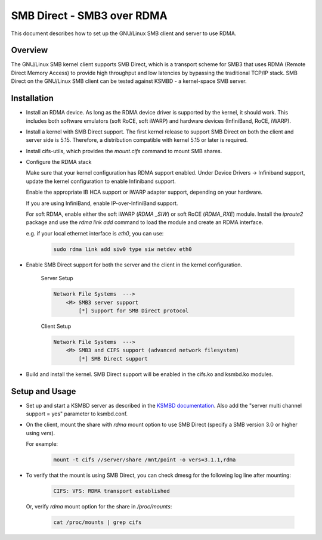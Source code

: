 .. SPDX-License-Identifier: GPL-2.0

===========================
SMB Direct - SMB3 over RDMA
===========================

This document describes how to set up the GNU/Linux SMB client and server to
use RDMA.

Overview
========
The GNU/Linux SMB kernel client supports SMB Direct, which is a transport
scheme for SMB3 that uses RDMA (Remote Direct Memory Access) to provide
high throughput and low latencies by bypassing the traditional TCP/IP
stack.
SMB Direct on the GNU/Linux SMB client can be tested against KSMBD - a
kernel-space SMB server.

Installation
=============
- Install an RDMA device. As long as the RDMA device driver is supported
  by the kernel, it should work. This includes both software emulators (soft
  RoCE, soft iWARP) and hardware devices (InfiniBand, RoCE, iWARP).

- Install a kernel with SMB Direct support. The first kernel release to
  support SMB Direct on both the client and server side is 5.15. Therefore,
  a distribution compatible with kernel 5.15 or later is required.

- Install cifs-utils, which provides the `mount.cifs` command to mount SMB
  shares.

- Configure the RDMA stack

  Make sure that your kernel configuration has RDMA support enabled. Under
  Device Drivers -> Infiniband support, update the kernel configuration to
  enable Infiniband support.

  Enable the appropriate IB HCA support or iWARP adapter support,
  depending on your hardware.

  If you are using InfiniBand, enable IP-over-InfiniBand support.

  For soft RDMA, enable either the soft iWARP (`RDMA _SIW`) or soft RoCE
  (`RDMA_RXE`) module. Install the `iproute2` package and use the
  `rdma link add` command to load the module and create an
  RDMA interface.

  e.g. if your local ethernet interface is `eth0`, you can use:

    .. code-block:: bash

        sudo rdma link add siw0 type siw netdev eth0

- Enable SMB Direct support for both the server and the client in the kernel
  configuration.

    Server Setup

    .. code-block:: text

        Network File Systems  --->
            <M> SMB3 server support
                [*] Support for SMB Direct protocol

    Client Setup

    .. code-block:: text

        Network File Systems  --->
            <M> SMB3 and CIFS support (advanced network filesystem)
                [*] SMB Direct support

- Build and install the kernel. SMB Direct support will be enabled in the
  cifs.ko and ksmbd.ko modules.

Setup and Usage
================

- Set up and start a KSMBD server as described in the `KSMBD documentation
  <https://www.kernel.org/doc/Documentation/filesystems/smb/ksmbd.rst>`_.
  Also add the "server multi channel support = yes" parameter to ksmbd.conf.

- On the client, mount the share with `rdma` mount option to use SMB Direct
  (specify a SMB version 3.0 or higher using `vers`).

  For example:

    .. code-block:: bash

        mount -t cifs //server/share /mnt/point -o vers=3.1.1,rdma

- To verify that the mount is using SMB Direct, you can check dmesg for the
  following log line after mounting:

    .. code-block:: text

        CIFS: VFS: RDMA transport established

  Or, verify `rdma` mount option for the share in `/proc/mounts`:

    .. code-block:: bash

        cat /proc/mounts | grep cifs
